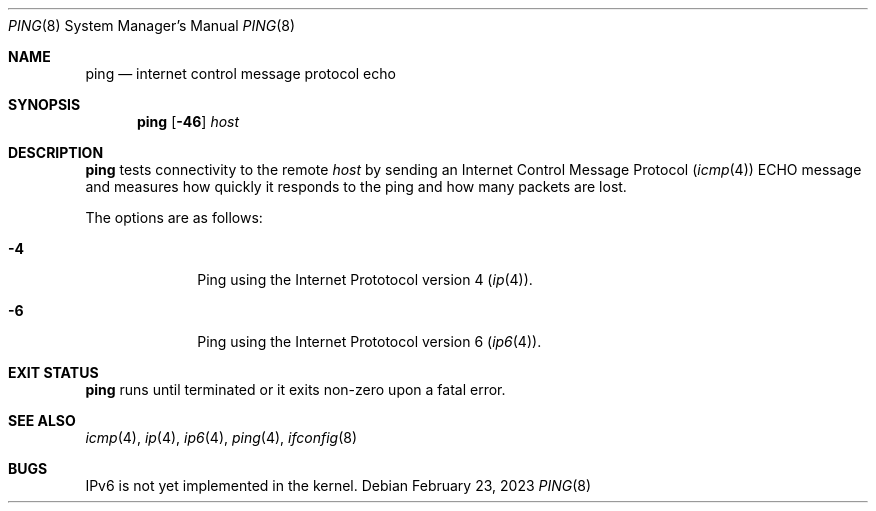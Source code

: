 .Dd February 23, 2023
.Dt PING 8
.Os
.Sh NAME
.Nm ping
.Nd internet control message protocol echo
.Sh SYNOPSIS
.Nm
.Op Fl 46
.Ar host
.Sh DESCRIPTION
.Nm
tests connectivity to the remote
.Ar host
by sending an Internet Control Message Protocol
.Xr ( icmp 4 )
ECHO
message and measures how quickly it responds to the ping and how many packets
are lost.
.Pp
The options are as follows:
.Bl -tag -width "12345678"
.It Fl 4
Ping using the Internet Prototocol version 4
.Xr ( ip 4 ) .
.It Fl 6
Ping using the Internet Prototocol version 6
.Xr ( ip6 4 ) .
.El
.Sh EXIT STATUS
.Nm
runs until terminated or it exits non-zero upon a fatal error.
.Sh SEE ALSO
.Xr icmp 4 ,
.Xr ip 4 ,
.Xr ip6 4 ,
.Xr ping 4 ,
.Xr ifconfig 8
.Sh BUGS
IPv6 is not yet implemented in the kernel.
